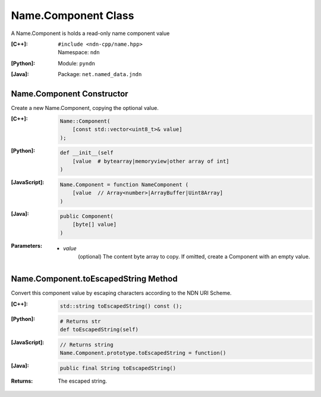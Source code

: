 .. _Name.Component:

Name.Component Class
====================

A Name.Component is holds a read-only name component value

:[C++]:
    | ``#include <ndn-cpp/name.hpp>``
    | Namespace: ``ndn``

:[Python]:
    Module: ``pyndn``

:[Java]:
    Package: ``net.named_data.jndn``

Name.Component Constructor
--------------------------

Create a new Name.Component, copying the optional value.


:[C++]:

    .. code-block:: c++
    
        Name::Component(
            [const std::vector<uint8_t>& value]
        );

:[Python]:

    .. code-block:: python
    
        def __init__(self
            [value  # bytearray|memoryview|other array of int]
        )

:[JavaScript]:

    .. code-block:: javascript
    
        Name.Component = function NameComponent (
            [value  // Array<number>|ArrayBuffer|Uint8Array]
        )

:[Java]:

    .. code-block:: java
    
        public Component(
            [byte[] value]
        )

:Parameters:

    - `value`
        (optional) The content byte array to copy. If omitted, create a Component with an empty value.

Name.Component.toEscapedString Method
-------------------------------------

Convert this component value by escaping characters according to the NDN URI Scheme.

:[C++]:

    .. code-block:: c++
    
        std::string toEscapedString() const ();

:[Python]:

    .. code-block:: python
    
        # Returns str
        def toEscapedString(self)

:[JavaScript]:

    .. code-block:: javascript
    
        // Returns string
        Name.Component.prototype.toEscapedString = function()

:[Java]:

    .. code-block:: java
    
        public final String toEscapedString()

:Returns:

    The escaped string.
